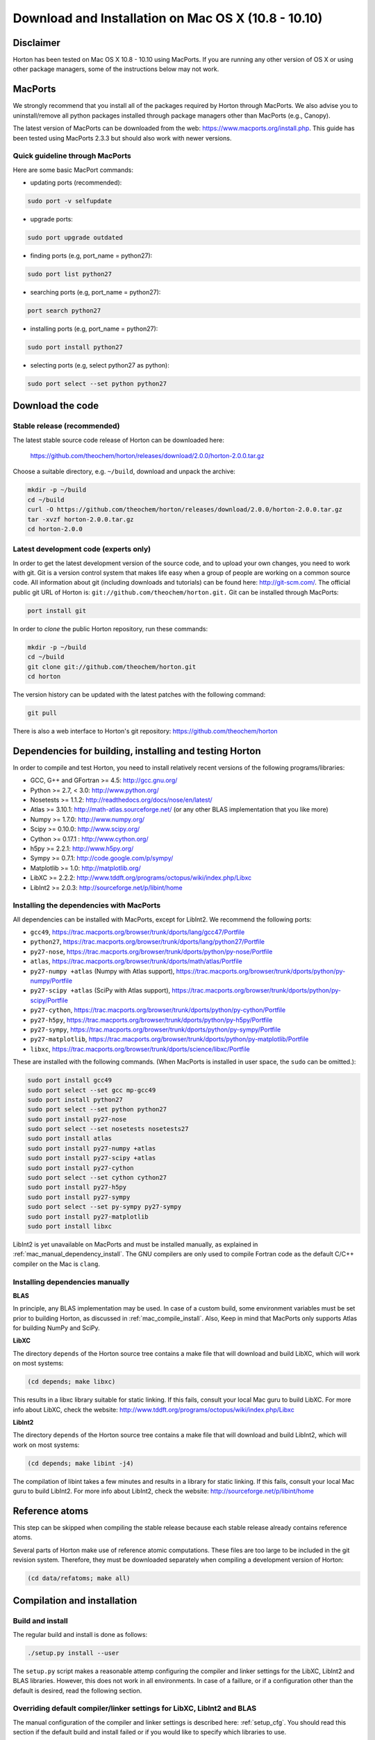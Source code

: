 Download and Installation on Mac OS X (10.8 - 10.10)
####################################################

Disclaimer
==========

Horton has been tested on Mac OS X 10.8 - 10.10 using MacPorts. If you
are running any other version of OS X or using other package managers,
some of the instructions below may not work.


MacPorts
=========

We strongly recommend that you install all of the packages required by Horton
through MacPorts. We also advise you to uninstall/remove all python packages
installed through package managers other than MacPorts (e.g., Canopy).

The latest version of MacPorts can be downloaded from the web:
https://www.macports.org/install.php. This guide has been tested using
MacPorts 2.3.3 but should also work with newer versions.


Quick guideline through MacPorts
--------------------------------

Here are some basic MacPort commands:

* updating ports (recommended):

.. code-block:: bash

    sudo port -v selfupdate

* upgrade ports:

.. code-block:: bash

    sudo port upgrade outdated

* finding ports (e.g, port_name = python27):

.. code-block:: bash

    sudo port list python27

* searching ports (e.g, port_name = python27):

.. code-block:: bash

    port search python27

* installing ports (e.g, port_name = python27):

.. code-block:: bash

    sudo port install python27

* selecting ports (e.g, select python27 as python):

.. code-block:: bash

    sudo port select --set python python27


Download the code
=================

Stable release (recommended)
----------------------------

The latest stable source code release of Horton can be downloaded here:

    https://github.com/theochem/horton/releases/download/2.0.0/horton-2.0.0.tar.gz

Choose a suitable directory, e.g. ``~/build``, download and unpack the archive:

.. code-block:: bash

    mkdir -p ~/build
    cd ~/build
    curl -O https://github.com/theochem/horton/releases/download/2.0.0/horton-2.0.0.tar.gz
    tar -xvzf horton-2.0.0.tar.gz
    cd horton-2.0.0


Latest development code (experts only)
--------------------------------------

In order to get the latest development version of the source code, and to upload
your own changes, you need to work with git. Git is a version control system
that makes life easy when a group of people are working on a common source code.
All information about git (including downloads and tutorials) can be found here:
http://git-scm.com/. The official public git URL of Horton is:
``git://github.com/theochem/horton.git.`` Git can be installed through MacPorts:

.. code-block:: bash

    port install git

In order to `clone` the public Horton repository, run these commands:

.. code-block:: bash

    mkdir -p ~/build
    cd ~/build
    git clone git://github.com/theochem/horton.git
    cd horton

The version history can be updated with the latest patches with the following
command:

.. code-block:: bash

    git pull

There is also a web interface to Horton's git repository:
https://github.com/theochem/horton


Dependencies for building, installing and testing Horton
========================================================

In order to compile and test Horton, you need to install relatively recent
versions of the following programs/libraries:

* GCC, G++ and GFortran >= 4.5: http://gcc.gnu.org/
* Python >= 2.7, < 3.0: http://www.python.org/
* Nosetests >= 1.1.2: http://readthedocs.org/docs/nose/en/latest/
* Atlas >= 3.10.1: http://math-atlas.sourceforge.net/ (or any other BLAS implementation that you like more)
* Numpy >= 1.7.0: http://www.numpy.org/
* Scipy >= 0.10.0: http://www.scipy.org/
* Cython >= 0.17.1 : http://www.cython.org/
* h5py >= 2.2.1: http://www.h5py.org/
* Sympy >= 0.7.1: http://code.google.com/p/sympy/
* Matplotlib >= 1.0: http://matplotlib.org/
* LibXC >= 2.2.2: http://www.tddft.org/programs/octopus/wiki/index.php/Libxc
* LibInt2 >= 2.0.3: http://sourceforge.net/p/libint/home


Installing the dependencies with MacPorts
-----------------------------------------

All dependencies can be installed with MacPorts, except for LibInt2. We recommend
the following ports:

* ``gcc49``, https://trac.macports.org/browser/trunk/dports/lang/gcc47/Portfile
* ``python27``, https://trac.macports.org/browser/trunk/dports/lang/python27/Portfile
* ``py27-nose``, https://trac.macports.org/browser/trunk/dports/python/py-nose/Portfile
* ``atlas``, https://trac.macports.org/browser/trunk/dports/math/atlas/Portfile
* ``py27-numpy +atlas`` (Numpy with Atlas support), https://trac.macports.org/browser/trunk/dports/python/py-numpy/Portfile
* ``py27-scipy +atlas`` (SciPy with Atlas support), https://trac.macports.org/browser/trunk/dports/python/py-scipy/Portfile
* ``py27-cython``, https://trac.macports.org/browser/trunk/dports/python/py-cython/Portfile
* ``py27-h5py``, https://trac.macports.org/browser/trunk/dports/python/py-h5py/Portfile
* ``py27-sympy``, https://trac.macports.org/browser/trunk/dports/python/py-sympy/Portfile
* ``py27-matplotlib``, https://trac.macports.org/browser/trunk/dports/python/py-matplotlib/Portfile
* ``libxc``, https://trac.macports.org/browser/trunk/dports/science/libxc/Portfile

These are installed with the following commands. (When MacPorts is installed in user
space, the ``sudo`` can be omitted.):

.. code-block:: bash

    sudo port install gcc49
    sudo port select --set gcc mp-gcc49
    sudo port install python27
    sudo port select --set python python27
    sudo port install py27-nose
    sudo port select --set nosetests nosetests27
    sudo port install atlas
    sudo port install py27-numpy +atlas
    sudo port install py27-scipy +atlas
    sudo port install py27-cython
    sudo port select --set cython cython27
    sudo port install py27-h5py
    sudo port install py27-sympy
    sudo port select --set py-sympy py27-sympy
    sudo port install py27-matplotlib
    sudo port install libxc

LibInt2 is yet unavailable on MacPorts and must be installed manually, as
explained in :ref:`mac_manual_dependency_install`. The GNU compilers are only used
to compile Fortran code as the default C/C++ compiler on the Mac is ``clang``.

.. _mac_manual_dependency_install:

Installing dependencies manually
--------------------------------

**BLAS**

In principle, any BLAS implementation may be used. In case of a custom build,
some environment variables must be set prior to building Horton, as discussed
in :ref:`mac_compile_install`. Also, Keep in mind that MacPorts only supports Atlas
for building NumPy and SciPy.


**LibXC**

The directory ``depends`` of the Horton source tree contains a make file that
will download and build LibXC, which will work on most systems:

.. code-block:: bash

    (cd depends; make libxc)

This results in a libxc library suitable for static linking. If this fails,
consult your local Mac guru to build LibXC. For more info about LibXC, check
the website: http://www.tddft.org/programs/octopus/wiki/index.php/Libxc

**LibInt2**

The directory ``depends`` of the Horton source tree contains a make file that
will download and build LibInt2, which will work on most systems:

.. code-block:: bash

    (cd depends; make libint -j4)

The compilation of libint takes a few minutes and results in a library for
static linking. If this fails, consult your local Mac guru to build LibInt2.
For more info about LibInt2, check the website:
http://sourceforge.net/p/libint/home


Reference atoms
===============

This step can be skipped when compiling the stable release because each stable
release already contains reference atoms.

Several parts of Horton make use of reference atomic computations. These files
are too large to be included in the git revision system. Therefore, they must be
downloaded separately when compiling a development version of Horton:

.. code-block:: bash

    (cd data/refatoms; make all)

.. _mac_compile_install:

Compilation and installation
============================

Build and install
-----------------

The regular build and install is done as follows:

.. code-block:: bash

    ./setup.py install --user

The ``setup.py`` script makes a reasonable attemp configuring the compiler and
linker settings for the LibXC, LibInt2 and BLAS libraries. However, this does
not work in all environments. In case of a faillure, or if a configuration other
than the default is desired, read the following section.


Overriding default compiler/linker settings for LibXC, LibInt2 and BLAS
-----------------------------------------------------------------------

The manual configuration of the compiler and linker settings is described here:
:ref:`setup_cfg`. You should read this section if the default build and install
failed or if you would like to specify which libraries to use.


Runtime Configuration
---------------------

You need to set some environment variables to use Horton. Add the following to
``~/.bash_profile`` if it exists, otherwise add them to ``~/.profile``:


.. code-block:: bash

    export PATH=${HOME}/Library/Python/2.7/bin:${PATH}
    # I did not have to set the following two.
    # The --user option of the setup.py script normally installs stuff in a place
    # where Python will find it without setting environment variables. ~Toon
    export PYTHONPATH=${PYTHONPATH}:${HOME}/path-to-horton-installation/
    export HORTONDATA=${HOME}/path-to-horton-installation/data/

If you run Horton on a headless node, i.e. without an X server, you need to
configure Matplotlib to use a backend that does not require a graphical user
interface. (See http://matplotlib.org/faq/usage_faq.html#what-is-a-backend for
more details on the Matplotlib backends.) This can be done by adding the
following line to your ``matplotlibrc`` file::

    backend: agg

This file is located either in ``${HOME}/.matplotlib`` or
``${HOME}/.config/matplotlib``.


Running the tests
=================

To test that Horton was installed properly and that you can can access it from
other directories, you should change to a directory outside of the source tree
and call nosetests as follows::

.. code-block:: bash

    (cd ~; nosetests -v horton)


Building the documentation
==========================

Dependencies
------------

If you are interested in generating the documentation from source, the following
packages are also needed:

* PIP >= 6.1.1: https://pypi.python.org/pypi/pip
* Sphinx >= 1.3.1: http://sphinx.pocoo.org/
* Doxygen >= 1.8.6: http://www.doxygen.org/
* Breathe >= 1.2.0: http://breathe.readthedocs.org/en/latest/
* Docutils >= 0.11: http://docutils.sourceforge.net/
* A latex distribution (Texlive)
* DVIpng >= 1.14: http://savannah.nongnu.org/projects/dvipng/
* The Preview style for Latex (preview.sty)


Installing the dependencies with MacPorts and PIP
-------------------------------------------------

Most can be installed directly with MacPorts. The following list of ports is recommended:

* ``doxygen``: https://trac.macports.org/browser/trunk/dports/textproc/doxygen/Portfile
* ``dving`` (installs texlive as dependency): https://trac.macports.org/browser/trunk/dports/tex/dvipng/Portfile
* ``texlive-latex-extra`` (contains ``preview.sty``): https://trac.macports.org/browser/trunk/dports/tex/texlive-latex-extra/Portfile
* ``py27-pip``: https://trac.macports.org/browser/trunk/dports/python/py-pip/Portfile

The following commands will install the ports:

.. code-block:: bash

    sudo port install doxygen
    sudo port install dvipng
    sudo port install texlive-latex-extra
    sudo port install py27-pip
    sudo port select --set pip pip27

Since Breathe (>=1.2.0) and Sphinx (>=1.3.1) may not be available through MacPort,
it should be installed through PIP:

.. code-block:: bash

    pip install --user --upgrade sphinx breathe

If you don't want to rebuild the documentations with sphinx every time you
make a change, you can use the `sphinx-autobuild` tool available through PyPI.
Installation is pretty much like any other PyPI package:

.. code-block:: bash

    pip install --user sphinx-autobuild

You must also build LibXC statically in the ``depends`` directory, as explained
above, to generate the list of DFT functionals in the documentation.


Actual build
------------

The documentation is compiled and viewed as follows:

.. code-block:: bash

    (cd doc; make html; open _build/html/index.html)

If you are using `sphinx-autobuild`  the command is as follows:

.. code-block:: bash

    (cd doc; firefox http://localhost:8000; make livehtml)

This sets up a server at `localhost:800` and makes browser update whenever you
make a change to the source files, as any other process you can stop it with
`Ctrl-C`


Common Problems
===============

* If you get errors saying that you do not have a file or script when you have
  clearly installed it beforehand, it may not be named appropriately. You can fix
  this by symbolically linking that file to the appropriate name. E.g.::

     ln -s something something

* If you get an error, saying you have not installed xcode, install xcode.
  E.g.::

    some example
